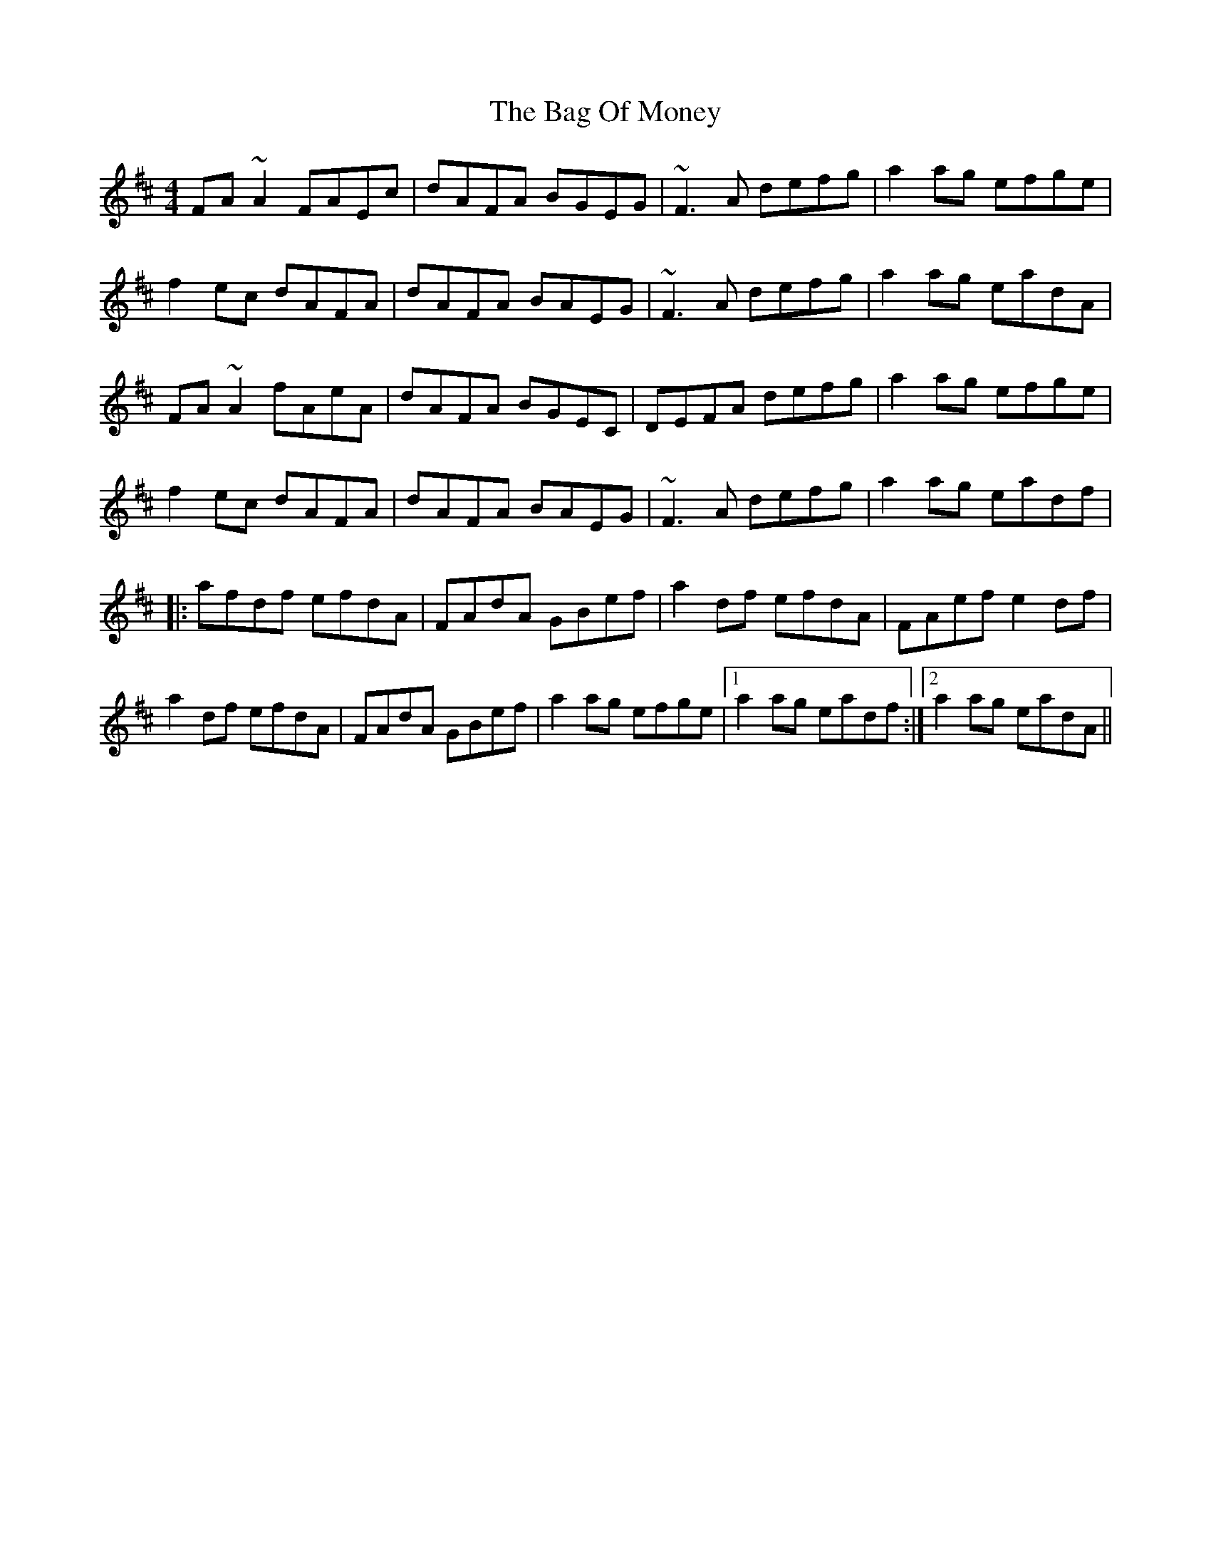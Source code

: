X: 2318
T: Bag Of Money, The
R: reel
M: 4/4
K: Dmajor
FA~A2 FAEc|dAFA BGEG|~F3A defg|a2ag efge|
f2ec dAFA|dAFA BAEG|~F3A defg|a2ag eadA|
FA~A2 fAeA|dAFA BGEC|DEFA defg|a2ag efge|
f2ec dAFA|dAFA BAEG|~F3A defg|a2ag eadf|
|:afdf efdA|FAdA GBef|a2df efdA|FAef e2df|
a2df efdA|FAdA GBef|a2ag efge|1 a2ag eadf:|2 a2ag eadA||

